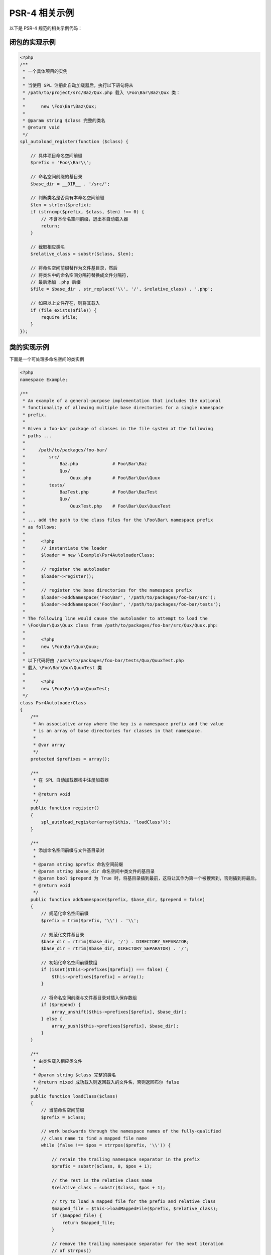 PSR-4 相关示例
==============

以下是 PSR-4 规范的相关示例代码：

闭包的实现示例
--------------

.. code-block:: php

    <?php
    /**
     * 一个具体项目的实例
     * 
     * 当使用 SPL 注册此自动加载器后，执行以下语句将从 
     * /path/to/project/src/Baz/Qux.php 载入 \Foo\Bar\Baz\Qux 类：
     * 
     *      new \Foo\Bar\Baz\Qux;
     *      
     * @param string $class 完整的类名
     * @return void
     */
    spl_autoload_register(function ($class) {
        
        // 具体项目命名空间前缀
        $prefix = 'Foo\\Bar\\';

        // 命名空间前缀的基目录
        $base_dir = __DIR__ . '/src/';
        
        // 判断类名是否具有本命名空间前缀
        $len = strlen($prefix);
        if (strncmp($prefix, $class, $len) !== 0) {
            // 不含本命名空间前缀，退出本自动载入器
            return;
        }
        
        // 截取相应类名
        $relative_class = substr($class, $len);
        
        // 将命名空间前缀替作为文件基目录，然后
        // 将类名中的命名空间分隔符替换成文件分隔符,
        // 最后添加 .php 后缀
        $file = $base_dir . str_replace('\\', '/', $relative_class) . '.php';
        
        // 如果以上文件存在，则将其载入
        if (file_exists($file)) {
            require $file;
        }
    });

类的实现示例
------------

下面是一个可处理多命名空间的类实例

.. code-block:: php

    <?php
    namespace Example;

    /**
     * An example of a general-purpose implementation that includes the optional
     * functionality of allowing multiple base directories for a single namespace
     * prefix.
     * 
     * Given a foo-bar package of classes in the file system at the following
     * paths ...
     * 
     *     /path/to/packages/foo-bar/
     *         src/
     *             Baz.php             # Foo\Bar\Baz
     *             Qux/
     *                 Quux.php        # Foo\Bar\Qux\Quux
     *         tests/
     *             BazTest.php         # Foo\Bar\BazTest
     *             Qux/
     *                 QuuxTest.php    # Foo\Bar\Qux\QuuxTest
     * 
     * ... add the path to the class files for the \Foo\Bar\ namespace prefix
     * as follows:
     * 
     *      <?php
     *      // instantiate the loader
     *      $loader = new \Example\Psr4AutoloaderClass;
     *      
     *      // register the autoloader
     *      $loader->register();
     *      
     *      // register the base directories for the namespace prefix
     *      $loader->addNamespace('Foo\Bar', '/path/to/packages/foo-bar/src');
     *      $loader->addNamespace('Foo\Bar', '/path/to/packages/foo-bar/tests');
     * 
     * The following line would cause the autoloader to attempt to load the
     * \Foo\Bar\Qux\Quux class from /path/to/packages/foo-bar/src/Qux/Quux.php:
     * 
     *      <?php
     *      new \Foo\Bar\Qux\Quux;
     * 
     * 以下代码将由 /path/to/packages/foo-bar/tests/Qux/QuuxTest.php 
     * 载入 \Foo\Bar\Qux\QuuxTest 类
     * 
     *      <?php
     *      new \Foo\Bar\Qux\QuuxTest;
     */
    class Psr4AutoloaderClass
    {
        /**
         * An associative array where the key is a namespace prefix and the value
         * is an array of base directories for classes in that namespace.
         *
         * @var array
         */
        protected $prefixes = array();

        /**
         * 在 SPL 自动加载器栈中注册加载器
         * 
         * @return void
         */
        public function register()
        {
            spl_autoload_register(array($this, 'loadClass'));
        }

        /**
         * 添加命名空间前缀与文件基目录对
         *
         * @param string $prefix 命名空间前缀
         * @param string $base_dir 命名空间中类文件的基目录
         * @param bool $prepend 为 True 时，将基目录插到最前，这将让其作为第一个被搜索到，否则插到将最后。
         * @return void
         */
        public function addNamespace($prefix, $base_dir, $prepend = false)
        {
            // 规范化命名空间前缀
            $prefix = trim($prefix, '\\') . '\\';
            
            // 规范化文件基目录
            $base_dir = rtrim($base_dir, '/') . DIRECTORY_SEPARATOR;
            $base_dir = rtrim($base_dir, DIRECTORY_SEPARATOR) . '/';

            // 初始化命名空间前缀数组
            if (isset($this->prefixes[$prefix]) === false) {
                $this->prefixes[$prefix] = array();
            }
            
            // 将命名空间前缀与文件基目录对插入保存数组
            if ($prepend) {
                array_unshift($this->prefixes[$prefix], $base_dir);
            } else {
                array_push($this->prefixes[$prefix], $base_dir);
            }
        }

        /**
         * 由类名载入相应类文件
         *
         * @param string $class 完整的类名
         * @return mixed 成功载入则返回载入的文件名，否则返回布尔 false
         */
        public function loadClass($class)
        {
            // 当前命名空间前缀
            $prefix = $class;
            
            // work backwards through the namespace names of the fully-qualified
            // class name to find a mapped file name
            while (false !== $pos = strrpos($prefix, '\\')) {
                
                // retain the trailing namespace separator in the prefix
                $prefix = substr($class, 0, $pos + 1);

                // the rest is the relative class name
                $relative_class = substr($class, $pos + 1);

                // try to load a mapped file for the prefix and relative class
                $mapped_file = $this->loadMappedFile($prefix, $relative_class);
                if ($mapped_file) {
                    return $mapped_file;
                }

                // remove the trailing namespace separator for the next iteration
                // of strrpos()
                $prefix = rtrim($prefix, '\\');   
            }
            
            // 找不到相应文件
            return false;
        }
        
        /**
         * Load the mapped file for a namespace prefix and relative class.
         * 
         * @param string $prefix The namespace prefix.
         * @param string $relative_class The relative class name.
         * @return mixed Boolean false if no mapped file can be loaded, or the
         * name of the mapped file that was loaded.
         */
        protected function loadMappedFile($prefix, $relative_class)
        {
            // are there any base directories for this namespace prefix?
            if (isset($this->prefixes[$prefix]) === false) {
                return false;
            }
                
            // look through base directories for this namespace prefix
            foreach ($this->prefixes[$prefix] as $base_dir) {

                // replace the namespace prefix with the base directory,
                // replace namespace separators with directory separators
                // in the relative class name, append with .php
                $file = $base_dir
                      . str_replace('\\', DIRECTORY_SEPARATOR, $relative_class)
                      . '.php';
                $file = $base_dir
                      . str_replace('\\', '/', $relative_class)
                      . '.php';

                // 当文件存在时，在入之
                if ($this->requireFile($file)) {
                    // 完成载入
                    return $file;
                }
            }
            
            // 找不到相应文件
            return false;
        }
        
        /**
         * 当文件存在，则从文件系统载入之
         * 
         * @param string $file 需要载入的文件
         * @return bool 当文件存在则为 True，否则为 false
         */
        protected function requireFile($file)
        {
            if (file_exists($file)) {
                require $file;
                return true;
            }
            return false;
        }
    }

单元测试
~~~~~~~~

以下是上面代码单元测试的一种实现：

.. code-block:: php

    <?php
    namespace Example\Tests;

    class MockPsr4AutoloaderClass extends Psr4AutoloaderClass
    {
        protected $files = array();

        public function setFiles(array $files)
        {
            $this->files = $files;
        }

        protected function requireFile($file)
        {
            return in_array($file, $this->files);
        }
    }

    class Psr4AutoloaderClassTest extends \PHPUnit_Framework_TestCase
    {
        protected $loader;

        protected function setUp()
        {
            $this->loader = new MockPsr4AutoloaderClass;

            $this->loader->setFiles(array(
                '/vendor/foo.bar/src/ClassName.php',
                '/vendor/foo.bar/src/DoomClassName.php',
                '/vendor/foo.bar/tests/ClassNameTest.php',
                '/vendor/foo.bardoom/src/ClassName.php',
                '/vendor/foo.bar.baz.dib/src/ClassName.php',
                '/vendor/foo.bar.baz.dib.zim.gir/src/ClassName.php',
            ));

            $this->loader->addNamespace(
                'Foo\Bar',
                '/vendor/foo.bar/src'
            );

            $this->loader->addNamespace(
                'Foo\Bar',
                '/vendor/foo.bar/tests'
            );

            $this->loader->addNamespace(
                'Foo\BarDoom',
                '/vendor/foo.bardoom/src'
            );

            $this->loader->addNamespace(
                'Foo\Bar\Baz\Dib',
                '/vendor/foo.bar.baz.dib/src'
            );

            $this->loader->addNamespace(
                'Foo\Bar\Baz\Dib\Zim\Gir',
                '/vendor/foo.bar.baz.dib.zim.gir/src'
            );
        }

        public function testExistingFile()
        {
            $actual = $this->loader->loadClass('Foo\Bar\ClassName');
            $expect = '/vendor/foo.bar/src/ClassName.php';
            $this->assertSame($expect, $actual);

            $actual = $this->loader->loadClass('Foo\Bar\ClassNameTest');
            $expect = '/vendor/foo.bar/tests/ClassNameTest.php';
            $this->assertSame($expect, $actual);
        }

        public function testMissingFile()
        {
            $actual = $this->loader->loadClass('No_Vendor\No_Package\NoClass');
            $this->assertFalse($actual);
        }

        public function testDeepFile()
        {
            $actual = $this->loader->loadClass('Foo\Bar\Baz\Dib\Zim\Gir\ClassName');
            $expect = '/vendor/foo.bar.baz.dib.zim.gir/src/ClassName.php';
            $this->assertSame($expect, $actual);
        }

        public function testConfusion()
        {
            $actual = $this->loader->loadClass('Foo\Bar\DoomClassName');
            $expect = '/vendor/foo.bar/src/DoomClassName.php';
            $this->assertSame($expect, $actual);

            $actual = $this->loader->loadClass('Foo\BarDoom\ClassName');
            $expect = '/vendor/foo.bardoom/src/ClassName.php';
            $this->assertSame($expect, $actual);
        }
    }
